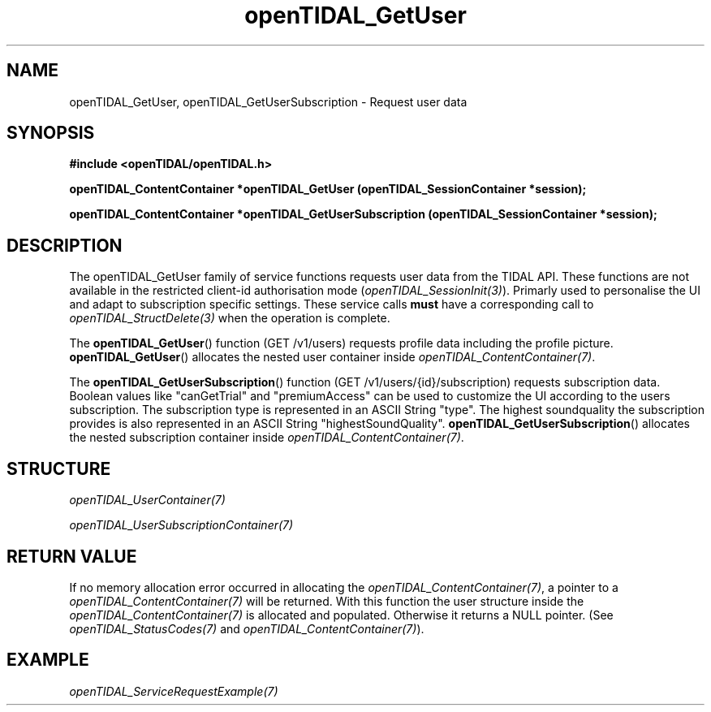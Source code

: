 .TH openTIDAL_GetUser 3 "04 Jan 2021" "libopenTIDAL 0.0.1" "libopenTIDAL Manual"
.SH NAME
openTIDAL_GetUser, openTIDAL_GetUserSubscription \- Request user data
.SH SYNOPSIS
.B #include <openTIDAL/openTIDAL.h>

.BI "openTIDAL_ContentContainer *openTIDAL_GetUser (openTIDAL_SessionContainer *session);"

.BI "openTIDAL_ContentContainer *openTIDAL_GetUserSubscription (openTIDAL_SessionContainer *session);"
.SH DESCRIPTION
The openTIDAL_GetUser family of service functions requests user data from the TIDAL API.
These functions are not available in the restricted client-id authorisation mode
(\fIopenTIDAL_SessionInit(3)\fP).
Primarly used to personalise the UI and adapt to subscription specific settings. These service calls
\fBmust\fP have a corresponding call to \fIopenTIDAL_StructDelete(3)\fP when the operation is complete.

The \fBopenTIDAL_GetUser\fP() function (GET /v1/users) requests profile data including the profile picture.
\fBopenTIDAL_GetUser\fP() allocates the nested user container inside \fIopenTIDAL_ContentContainer(7)\fP.

The \fBopenTIDAL_GetUserSubscription\fP() function (GET /v1/users/{id}/subscription) requests subscription data.
Boolean values like "canGetTrial" and "premiumAccess" can be used to customize the UI according to the users
subscription. The subscription type is represented in an ASCII String "type". The highest soundquality the
subscription provides is also represented in an ASCII String "highestSoundQuality".
\fBopenTIDAL_GetUserSubscription\fP() allocates the nested subscription container inside \fIopenTIDAL_ContentContainer(7)\fP.
.SH STRUCTURE
\fIopenTIDAL_UserContainer(7)\fP

\fIopenTIDAL_UserSubscriptionContainer(7)\fP
.SH RETURN VALUE
If no memory allocation error occurred in allocating the \fIopenTIDAL_ContentContainer(7)\fP, a
pointer to a \fIopenTIDAL_ContentContainer(7)\fP will be returned.
With this function the user structure inside the \fIopenTIDAL_ContentContainer(7)\fP is allocated and
populated.
Otherwise it returns a NULL pointer.
(See \fIopenTIDAL_StatusCodes(7)\fP and \fIopenTIDAL_ContentContainer(7)\fP).
.SH EXAMPLE
\fIopenTIDAL_ServiceRequestExample(7)\fP
